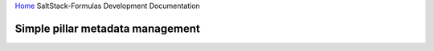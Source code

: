 `Home <index.html>`_ SaltStack-Formulas Development Documentation

Simple pillar metadata management
=================================
